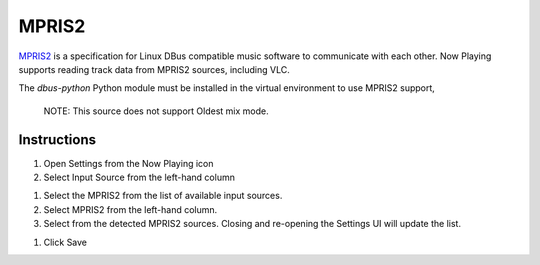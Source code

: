 MPRIS2
======

`MPRIS2 <https://mpris2.readthedocs.io/en/latest/>`_ is a specification for
Linux DBus compatible music software to communicate with each other.
Now Playing supports reading track data from MPRIS2 sources, including VLC.

The `dbus-python` Python module must be installed in
the virtual environment to use MPRIS2 support,

      NOTE: This source does not support Oldest mix mode.

Instructions
------------

#. Open Settings from the Now Playing icon
#. Select Input Source from the left-hand column

.. image:: images/mpris2-input-source.png
   :target: images/mpris2-input-source.png
   :alt: mpris2-input-source

#. Select the MPRIS2 from the list of available input sources.
#. Select MPRIS2 from the left-hand column.
#. Select from the detected MPRIS2 sources.
   Closing and re-opening the Settings UI will update the list.

.. image:: images/mpris2-source-selection.png
   :target: images/mpris2-source-selection.png
   :alt: mpris2-input-source

#. Click Save
